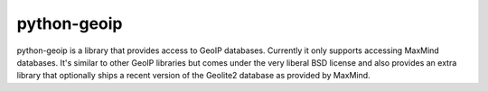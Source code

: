 python-geoip
============

python-geoip is a library that provides access to GeoIP databases.
Currently it only supports accessing MaxMind databases.  It's similar to
other GeoIP libraries but comes under the very liberal BSD license and
also provides an extra library that optionally ships a recent version of
the Geolite2 database as provided by MaxMind.

